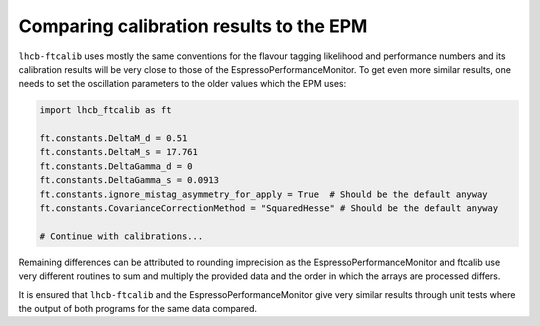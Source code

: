 Comparing calibration results to the EPM
========================================
``lhcb-ftcalib`` uses mostly the same conventions for the flavour tagging
likelihood and performance numbers and its calibration results will be very
close to those of the EspressoPerformanceMonitor. To get even more similar
results, one needs to set the oscillation parameters to the older values which
the EPM uses:

.. code-block:: python

   import lhcb_ftcalib as ft

   ft.constants.DeltaM_d = 0.51
   ft.constants.DeltaM_s = 17.761
   ft.constants.DeltaGamma_d = 0
   ft.constants.DeltaGamma_s = 0.0913
   ft.constants.ignore_mistag_asymmetry_for_apply = True  # Should be the default anyway
   ft.constants.CovarianceCorrectionMethod = "SquaredHesse" # Should be the default anyway

   # Continue with calibrations...

Remaining differences can be attributed to rounding imprecision as the
EspressoPerformanceMonitor and ftcalib use very different routines to sum and
multiply the provided data and the order in which the arrays are processed
differs.

It is ensured that ``lhcb-ftcalib`` and the EspressoPerformanceMonitor give
very similar results through unit tests where the output of both programs for
the same data compared.

